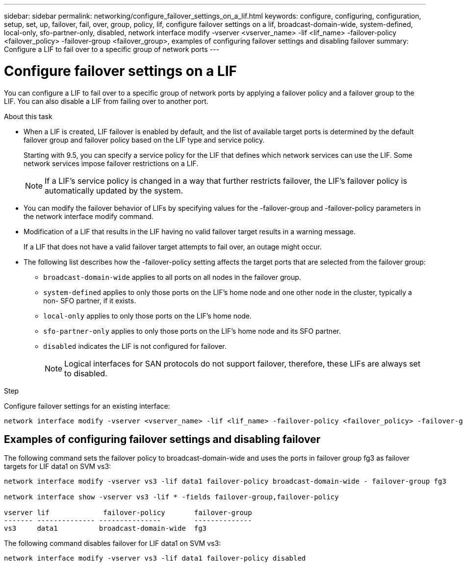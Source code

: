 ---
sidebar: sidebar
permalink: networking/configure_failover_settings_on_a_lif.html
keywords: configure, configuring, configuration, setup, set, up, failover, fail, over, group, policy, lif, configure failover settings on a lif, broadcast-domain-wide, system-defined, local-only, sfo-partner-only, disabled, network interface modify -vserver <vserver_name> -lif <lif_name> -failover-policy <failover_policy> -failover-group <failover_group>, examples of configuring failover settings and disabling failover
summary: Configure a LIF to fail over to a specific group of network ports
---

= Configure failover settings on a LIF
:hardbreaks:
:nofooter:
:icons: font
:linkattrs:
:imagesdir: ./media/

//
// Created with NDAC Version 2.0 (August 17, 2020)
// restructured: March 2021
// enhanced keywords May 2021
//

[.lead]
You can configure a LIF to fail over to a specific group of network ports by applying a failover policy and a failover group to the LIF. You can also disable a LIF from failing over to another port.

.About this task

* When a LIF is created, LIF failover is enabled by default, and the list of available target ports is determined by the default failover group and failover policy based on the LIF type and service policy.
+
Starting with 9.5, you can specify a service policy for the LIF that defines which network services can use the LIF. Some network services impose failover restrictions on a LIF.
+
[NOTE]
If a LIF's service policy is changed in a way that further restricts failover, the LIF's failover policy is automatically updated by the system.

* You can modify the failover behavior of LIFs by specifying values for the -failover-group and -failover-policy parameters in the network interface modify command.
* Modification of a LIF that results in the LIF having no valid failover target results in a warning message.
+
If a LIF that does not have a valid failover target attempts to fail over, an outage might occur.
* The following list describes how the -failover-policy setting affects the target ports that are selected from the failover group:
** `broadcast-domain-wide` applies to all ports on all nodes in the failover group.
** `system-defined` applies to only those ports on the LIF's home node and one other node in the cluster, typically a non- SFO partner, if it exists.
** `local-only` applies to only those ports on the LIF's home node.
** `sfo-partner-only` applies to only those ports on the LIF's home node and its SFO partner.
** `disabled` indicates the LIF is not configured for failover.
+
[NOTE]
Logical interfaces for SAN protocols do not support failover, therefore, these LIFs are always set to disabled.

.Step

Configure failover settings for an existing interface:

....
network interface modify -vserver <vserver_name> -lif <lif_name> -failover-policy <failover_policy> -failover-group <failover_group>
....

== Examples of configuring failover settings and disabling failover

The following command sets the failover policy to broadcast-domain-wide and uses the ports in failover group fg3 as failover targets for LIF data1 on SVM vs3:

....
network interface modify -vserver vs3 -lif data1 failover-policy broadcast-domain-wide - failover-group fg3

network interface show -vserver vs3 -lif * -fields failover-group,failover-policy

vserver lif             failover-policy       failover-group
------- -------------- ---------------        --------------
vs3     data1          broadcast-domain-wide  fg3
....

The following command disables failover for LIF data1 on SVM vs3:

....
network interface modify -vserver vs3 -lif data1 failover-policy disabled
....
